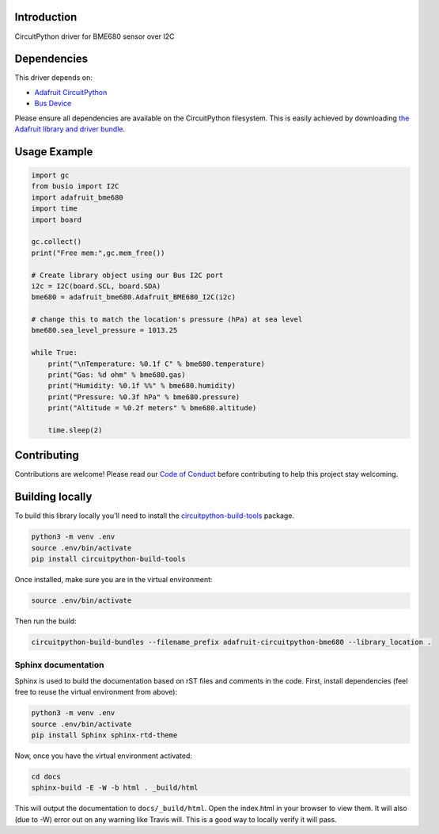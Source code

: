 
Introduction
============

.. image:: https://readthedocs.org/projects/adafruit-circuitpython-bme680/badge/?version=latest
    :target: https://circuitpython.readthedocs.io/projects/bme680/en/latest/
    :alt: Documentation Status

.. image :: https://img.shields.io/discord/327254708534116352.svg
    :target: https://discord.gg/nBQh6qu
    :alt: Discord

CircuitPython driver for BME680 sensor over I2C

Dependencies
=============
This driver depends on:

* `Adafruit CircuitPython <https://github.com/adafruit/circuitpython>`_
* `Bus Device <https://github.com/adafruit/Adafruit_CircuitPython_BusDevice>`_

Please ensure all dependencies are available on the CircuitPython filesystem.
This is easily achieved by downloading
`the Adafruit library and driver bundle <https://github.com/adafruit/Adafruit_CircuitPython_Bundle>`_.

Usage Example
=============

.. code-block:: python

	import gc
	from busio import I2C
	import adafruit_bme680
	import time
	import board

	gc.collect()
	print("Free mem:",gc.mem_free())

	# Create library object using our Bus I2C port
	i2c = I2C(board.SCL, board.SDA)
	bme680 = adafruit_bme680.Adafruit_BME680_I2C(i2c)

	# change this to match the location's pressure (hPa) at sea level
	bme680.sea_level_pressure = 1013.25

	while True:
	    print("\nTemperature: %0.1f C" % bme680.temperature)
	    print("Gas: %d ohm" % bme680.gas)
	    print("Humidity: %0.1f %%" % bme680.humidity)
	    print("Pressure: %0.3f hPa" % bme680.pressure)
	    print("Altitude = %0.2f meters" % bme680.altitude)

	    time.sleep(2)


Contributing
============

Contributions are welcome! Please read our `Code of Conduct
<https://github.com/adafruit/Adafruit_CircuitPython_bme680/blob/master/CODE_OF_CONDUCT.md>`_
before contributing to help this project stay welcoming.

Building locally
================

To build this library locally you'll need to install the
`circuitpython-build-tools <https://github.com/adafruit/circuitpython-build-tools>`_ package.

.. code-block:: shell

    python3 -m venv .env
    source .env/bin/activate
    pip install circuitpython-build-tools

Once installed, make sure you are in the virtual environment:

.. code-block:: shell

    source .env/bin/activate

Then run the build:

.. code-block:: shell

    circuitpython-build-bundles --filename_prefix adafruit-circuitpython-bme680 --library_location .

Sphinx documentation
-----------------------

Sphinx is used to build the documentation based on rST files and comments in the code. First,
install dependencies (feel free to reuse the virtual environment from above):

.. code-block:: shell

    python3 -m venv .env
    source .env/bin/activate
    pip install Sphinx sphinx-rtd-theme

Now, once you have the virtual environment activated:

.. code-block:: shell

    cd docs
    sphinx-build -E -W -b html . _build/html

This will output the documentation to ``docs/_build/html``. Open the index.html in your browser to
view them. It will also (due to -W) error out on any warning like Travis will. This is a good way to
locally verify it will pass.